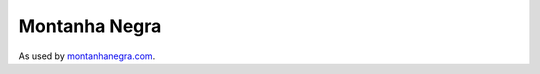 --------------
Montanha Negra
--------------

As used by `montanhanegra.com <http://www.montanhanegra.com/>`_.
